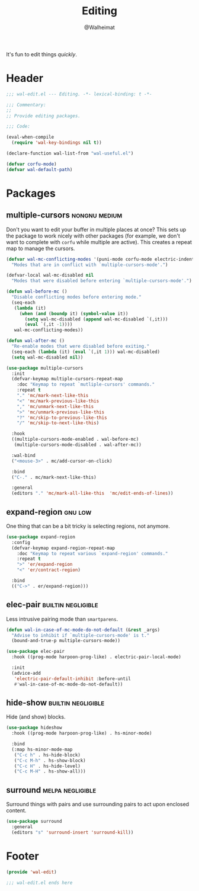 #+TITLE: Editing
#+AUTHOR: @Walheimat
#+PROPERTY: header-args:emacs-lisp :tangle (wal-tangle-target)
#+TAGS: { package : builtin(b) melpa(m) gnu(e) nongnu(n) git(g) }
#+TAGS: { usage : negligible(i) low(l) medium(u) high(h) }

It's fun to edit things /quickly/.

* Header
:PROPERTIES:
:VISIBILITY: folded
:END:

#+BEGIN_SRC emacs-lisp
;;; wal-edit.el --- Editing. -*- lexical-binding: t -*-

;;; Commentary:
;;
;; Provide editing packages.

;;; Code:

(eval-when-compile
  (require 'wal-key-bindings nil t))

(declare-function wal-list-from "wal-useful.el")

(defvar corfu-mode)
(defvar wal-default-path)
#+END_SRC

* Packages

** multiple-cursors                                           :nongnu:medium:
:PROPERTIES:
:UNNUMBERED: t
:END:

Don't you want to edit your buffer in multiple places at once? This sets up the package to work nicely with other packages (for example, we don't want to complete with =corfu= while multiple are active). This creates a repeat map to manage the cursors.

#+BEGIN_SRC emacs-lisp
(defvar wal-mc-conflicting-modes '(puni-mode corfu-mode electric-indent-mode)
  "Modes that are in conflict with `multiple-cursors-mode'.")

(defvar-local wal-mc-disabled nil
  "Modes that were disabled before entering `multiple-cursors-mode'.")

(defun wal-before-mc ()
  "Disable conflicting modes before entering mode."
  (seq-each
   (lambda (it)
     (when (and (boundp it) (symbol-value it))
       (setq wal-mc-disabled (append wal-mc-disabled `(,it)))
       (eval `(,it -1))))
   wal-mc-conflicting-modes))

(defun wal-after-mc ()
  "Re-enable modes that were disabled before exiting."
  (seq-each (lambda (it) (eval `(,it 1))) wal-mc-disabled)
  (setq wal-mc-disabled nil))

(use-package multiple-cursors
  :init
  (defvar-keymap multiple-cursors-repeat-map
    :doc "Keymap to repeat `mutliple-cursors' commands."
    :repeat t
    "." 'mc/mark-next-like-this
    "<" 'mc/mark-previous-like-this
    "," 'mc/unmark-next-like-this
    ">" 'mc/unmark-previous-like-this
    "?" 'mc/skip-to-previous-like-this
    "/" 'mc/skip-to-next-like-this)

  :hook
  ((multiple-cursors-mode-enabled . wal-before-mc)
   (multiple-cursors-mode-disabled . wal-after-mc))

  :wal-bind
  ("<mouse-3>" . mc/add-cursor-on-click)

  :bind
  ("C-." . mc/mark-next-like-this)

  :general
  (editors "." 'mc/mark-all-like-this  'mc/edit-ends-of-lines))
#+END_SRC

** expand-region                                                    :gnu:low:
:PROPERTIES:
:UNNUMBERED: t
:END:

One thing that can be a bit tricky is selecting regions, not anymore.

#+BEGIN_SRC emacs-lisp
(use-package expand-region
  :config
  (defvar-keymap expand-region-repeat-map
    :doc "Keymap to repeat various `expand-region' commands."
    :repeat t
    ">" 'er/expand-region
    "<" 'er/contract-region)

  :bind
  (("C->" . er/expand-region)))
#+END_SRC

** elec-pair                                             :builtin:negligible:
:PROPERTIES:
:UNNUMBERED: t
:END:

Less intrusive pairing mode than =smartparens=.

#+BEGIN_SRC emacs-lisp
(defun wal-in-case-of-mc-mode-do-not-default (&rest _args)
  "Advise to inhibit if `multiple-cursors-mode' is t."
  (bound-and-true-p multiple-cursors-mode))

(use-package elec-pair
  :hook ((prog-mode harpoon-prog-like) . electric-pair-local-mode)

  :init
  (advice-add
   'electric-pair-default-inhibit :before-until
   #'wal-in-case-of-mc-mode-do-not-default))
#+END_SRC

** hide-show                                             :builtin:negligible:

Hide (and show) blocks.

#+begin_src emacs-lisp
(use-package hideshow
  :hook ((prog-mode harpoon-prog-like) . hs-minor-mode)

  :bind
  (:map hs-minor-mode-map
   ("C-c h" . hs-hide-block)
   ("C-c M-h" . hs-show-block)
   ("C-c H" . hs-hide-level)
   ("C-c M-H" . hs-show-all)))
#+end_src

** surround                                                :melpa:negligible:

Surround things with pairs and use surrounding pairs to act upon enclosed content.

#+begin_src emacs-lisp
(use-package surround
  :general
  (editors "s" 'surround-insert 'surround-kill))
#+end_src

* Footer
:PROPERTIES:
:VISIBILITY: folded
:END:

#+BEGIN_SRC emacs-lisp
(provide 'wal-edit)

;;; wal-edit.el ends here
#+END_SRC
